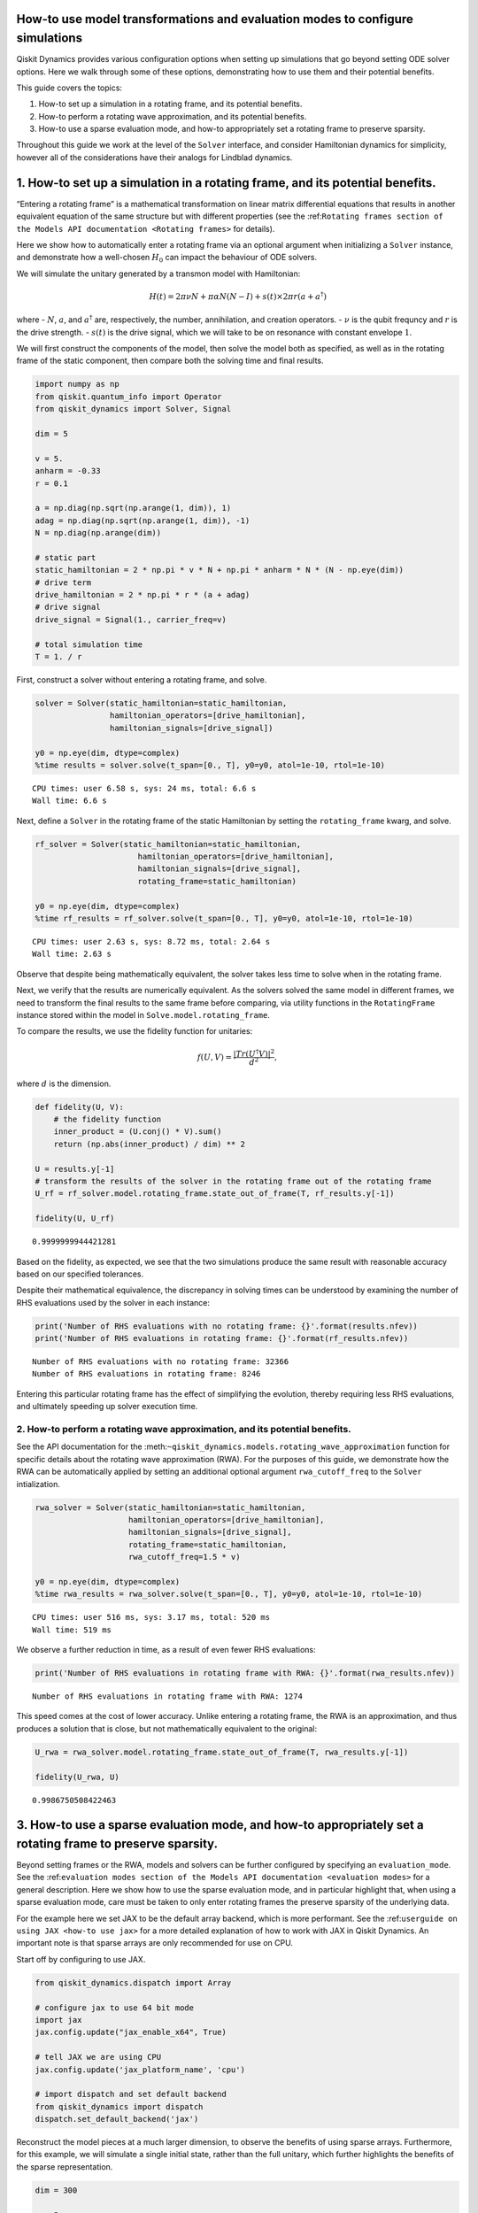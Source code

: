How-to use model transformations and evaluation modes to configure simulations
==============================================================================

Qiskit Dynamics provides various configuration options when setting up
simulations that go beyond setting ODE solver options. Here we walk
through some of these options, demonstrating how to use them and their
potential benefits.

This guide covers the topics:

1. How-to set up a simulation in a rotating frame, and its potential
   benefits.
2. How-to perform a rotating wave approximation, and its potential
   benefits.
3. How-to use a sparse evaluation mode, and how-to appropriately set a
   rotating frame to preserve sparsity.

Throughout this guide we work at the level of the ``Solver`` interface,
and consider Hamiltonian dynamics for simplicity, however all of the
considerations have their analogs for Lindblad dynamics.

1. How-to set up a simulation in a rotating frame, and its potential benefits.
==============================================================================

“Entering a rotating frame” is a mathematical transformation on linear
matrix differential equations that results in another equivalent
equation of the same structure but with different properties (see the
:ref:``Rotating frames section of the Models API documentation <Rotating frames>``
for details).

Here we show how to automatically enter a rotating frame via an optional
argument when initializing a ``Solver`` instance, and demonstrate how a
well-chosen :math:`H_0` can impact the behaviour of ODE solvers.

We will simulate the unitary generated by a transmon model with
Hamiltonian:

.. math:: H(t) = 2 \pi \nu N + \pi \alpha N(N-I) + s(t) \times 2 \pi r (a + a^\dagger)

where - :math:`N`, :math:`a`, and :math:`a^\dagger` are, respectively,
the number, annihilation, and creation operators. - :math:`\nu` is the
qubit frequncy and :math:`r` is the drive strength. - :math:`s(t)` is
the drive signal, which we will take to be on resonance with constant
envelope :math:`1`.

We will first construct the components of the model, then solve the
model both as specified, as well as in the rotating frame of the static
component, then compare both the solving time and final results.

.. code:: ipython3

    import numpy as np
    from qiskit.quantum_info import Operator
    from qiskit_dynamics import Solver, Signal
    
    dim = 5
    
    v = 5.
    anharm = -0.33
    r = 0.1
    
    a = np.diag(np.sqrt(np.arange(1, dim)), 1)
    adag = np.diag(np.sqrt(np.arange(1, dim)), -1)
    N = np.diag(np.arange(dim))
    
    # static part
    static_hamiltonian = 2 * np.pi * v * N + np.pi * anharm * N * (N - np.eye(dim))
    # drive term
    drive_hamiltonian = 2 * np.pi * r * (a + adag)
    # drive signal
    drive_signal = Signal(1., carrier_freq=v)
    
    # total simulation time
    T = 1. / r

First, construct a solver without entering a rotating frame, and solve.

.. code:: ipython3

    solver = Solver(static_hamiltonian=static_hamiltonian,
                    hamiltonian_operators=[drive_hamiltonian],
                    hamiltonian_signals=[drive_signal])
    
    y0 = np.eye(dim, dtype=complex)
    %time results = solver.solve(t_span=[0., T], y0=y0, atol=1e-10, rtol=1e-10)


.. parsed-literal::

    CPU times: user 6.58 s, sys: 24 ms, total: 6.6 s
    Wall time: 6.6 s


Next, define a ``Solver`` in the rotating frame of the static
Hamiltonian by setting the ``rotating_frame`` kwarg, and solve.

.. code:: ipython3

    rf_solver = Solver(static_hamiltonian=static_hamiltonian,
                          hamiltonian_operators=[drive_hamiltonian],
                          hamiltonian_signals=[drive_signal],
                          rotating_frame=static_hamiltonian)
    
    y0 = np.eye(dim, dtype=complex)
    %time rf_results = rf_solver.solve(t_span=[0., T], y0=y0, atol=1e-10, rtol=1e-10)


.. parsed-literal::

    CPU times: user 2.63 s, sys: 8.72 ms, total: 2.64 s
    Wall time: 2.63 s


Observe that despite being mathematically equivalent, the solver takes
less time to solve when in the rotating frame.

Next, we verify that the results are numerically equivalent. As the
solvers solved the same model in different frames, we need to transform
the final results to the same frame before comparing, via utility
functions in the ``RotatingFrame`` instance stored within the model in
``Solve.model.rotating_frame``.

To compare the results, we use the fidelity function for unitaries:

.. math:: f(U, V) = \frac{|Tr(U^\dagger V)|^2}{d^2},

where :math:`d` is the dimension.

.. code:: ipython3

    def fidelity(U, V):
        # the fidelity function
        inner_product = (U.conj() * V).sum()
        return (np.abs(inner_product) / dim) ** 2
    
    U = results.y[-1]
    # transform the results of the solver in the rotating frame out of the rotating frame
    U_rf = rf_solver.model.rotating_frame.state_out_of_frame(T, rf_results.y[-1])
    
    fidelity(U, U_rf)




.. parsed-literal::

    0.9999999944421281



Based on the fidelity, as expected, we see that the two simulations
produce the same result with reasonable accuracy based on our specified
tolerances.

Despite their mathematical equivalence, the discrepancy in solving times
can be understood by examining the number of RHS evaluations used by the
solver in each instance:

.. code:: ipython3

    print('Number of RHS evaluations with no rotating frame: {}'.format(results.nfev))
    print('Number of RHS evaluations in rotating frame: {}'.format(rf_results.nfev))


.. parsed-literal::

    Number of RHS evaluations with no rotating frame: 32366
    Number of RHS evaluations in rotating frame: 8246


Entering this particular rotating frame has the effect of simplifying
the evolution, thereby requiring less RHS evaluations, and ultimately
speeding up solver execution time.

2. How-to perform a rotating wave approximation, and its potential benefits.
----------------------------------------------------------------------------

See the API documentation for the
:meth:``~qiskit_dynamics.models.rotating_wave_approximation`` function
for specific details about the rotating wave approximation (RWA). For
the purposes of this guide, we demonstrate how the RWA can be
automatically applied by setting an additional optional argument
``rwa_cutoff_freq`` to the ``Solver`` intialization.

.. code:: ipython3

    rwa_solver = Solver(static_hamiltonian=static_hamiltonian,
                        hamiltonian_operators=[drive_hamiltonian],
                        hamiltonian_signals=[drive_signal],
                        rotating_frame=static_hamiltonian,
                        rwa_cutoff_freq=1.5 * v)
    
    y0 = np.eye(dim, dtype=complex)
    %time rwa_results = rwa_solver.solve(t_span=[0., T], y0=y0, atol=1e-10, rtol=1e-10)


.. parsed-literal::

    CPU times: user 516 ms, sys: 3.17 ms, total: 520 ms
    Wall time: 519 ms


We observe a further reduction in time, as a result of even fewer RHS
evaluations:

.. code:: ipython3

    print('Number of RHS evaluations in rotating frame with RWA: {}'.format(rwa_results.nfev))


.. parsed-literal::

    Number of RHS evaluations in rotating frame with RWA: 1274


This speed comes at the cost of lower accuracy. Unlike entering a
rotating frame, the RWA is an approximation, and thus produces a
solution that is close, but not mathematically equivalent to the
original:

.. code:: ipython3

    U_rwa = rwa_solver.model.rotating_frame.state_out_of_frame(T, rwa_results.y[-1])
    
    fidelity(U_rwa, U)




.. parsed-literal::

    0.9986750508422463



3. How-to use a sparse evaluation mode, and how-to appropriately set a rotating frame to preserve sparsity.
===========================================================================================================

Beyond setting frames or the RWA, models and solvers can be further
configured by specifying an ``evaluation_mode``. See the
:ref:``evaluation modes section of the Models API documentation <evaluation modes>``
for a general description. Here we show how to use the sparse evaluation
mode, and in particular highlight that, when using a sparse evaluation
mode, care must be taken to only enter rotating frames the preserve
sparsity of the underlying data.

For the example here we set JAX to be the default array backend, which
is more performant. See the
:ref:``userguide on using JAX <how-to use jax>`` for a more detailed
explanation of how to work with JAX in Qiskit Dynamics. An important
note is that sparse arrays are only recommended for use on CPU.

Start off by configuring to use JAX.

.. code:: ipython3

    from qiskit_dynamics.dispatch import Array
    
    # configure jax to use 64 bit mode
    import jax
    jax.config.update("jax_enable_x64", True)
    
    # tell JAX we are using CPU
    jax.config.update('jax_platform_name', 'cpu')
    
    # import dispatch and set default backend
    from qiskit_dynamics import dispatch
    dispatch.set_default_backend('jax')

Reconstruct the model pieces at a much larger dimension, to observe the
benefits of using sparse arrays. Furthermore, for this example, we will
simulate a single initial state, rather than the full unitary, which
further highlights the benefits of the sparse representation.

.. code:: ipython3

    dim = 300
    
    v = 5.
    anharm = -0.33
    r = 0.02
    
    a = np.diag(np.sqrt(np.arange(1, dim, dtype=complex)), 1)
    adag = np.diag(np.sqrt(np.arange(1, dim, dtype=complex)), -1)
    N = np.diag(np.arange(dim, dtype=complex))
    
    static_hamiltonian = 2 * np.pi * v * N + np.pi * anharm * N * (N - np.eye(dim))
    drive_hamiltonian = 2 * np.pi * r * (a + adag)
    drive_signal = Signal(Array(1.), carrier_freq=v)
    
    y0 = np.zeros(dim, dtype=complex)
    y0[1] = 1.
    
    T = 1 / r

Construct standard dense solver in the rotating frame of the static
Hamiltonian.

.. code:: ipython3

    solver = Solver(static_hamiltonian=static_hamiltonian,
                           hamiltonian_operators=[drive_hamiltonian],
                           hamiltonian_signals=[drive_signal],
                           rotating_frame=static_hamiltonian)

Construct sparse solver in the frame of the diagonal of the static
Hamiltonian. Note that in this case the static Hamiltonian is already
diagonal, but we explicitly highlight the need for this.

.. code:: ipython3

    sparse_solver = Solver(static_hamiltonian=static_hamiltonian,
                           hamiltonian_operators=[drive_hamiltonian],
                           hamiltonian_signals=[drive_signal],
                           rotating_frame=np.diag(static_hamiltonian),
                           evaluation_mode='sparse')

Next, we define functions for evaluating the final state as a function
of the drive amplitude. We will just-in-time compile these. (See the
:ref:``userguide on using JAX <how-to use jax>`` for a more detailed
discussion on just-in-time copmilation of Qiskit Dynamics code.)

.. code:: ipython3

    def solver_func(amp):
        drive_signal = Signal(Array(amp), carrier_freq=v)
        solver_copy = solver.copy()
        solver_copy.signals = [drive_signal]
        res = solver_copy.solve(t_span=[0., T], y0=y0, method='jax_odeint', atol=1e-10, rtol=1e-10)
        return res.y[-1]
    
    def sparse_solver_func(amp):
        drive_signal = Signal(Array(amp), carrier_freq=v)
        solver_copy = sparse_solver.copy()
        solver_copy.signals = [drive_signal]
        res = solver_copy.solve(t_span=[0., T], y0=y0, method='jax_odeint', atol=1e-10, rtol=1e-10)
        return res.y[-1]

Just-in-time compile them.

.. code:: ipython3

    jitted_solver_func = jax.jit(solver_func)
    jitted_sparse_solver_func = jax.jit(sparse_solver_func)

Run the dense simulation once.

.. code:: ipython3

    %time yf = jitted_solver_func(1.).block_until_ready()


.. parsed-literal::

    CPU times: user 4.86 s, sys: 28.2 ms, total: 4.89 s
    Wall time: 4.89 s


Run it again to see the true compiled speed.

.. code:: ipython3

    %time yf = jitted_solver_func(1.).block_until_ready()


.. parsed-literal::

    CPU times: user 2.69 s, sys: 6.42 ms, total: 2.69 s
    Wall time: 2.69 s


Run the sparse solver once.

.. code:: ipython3

    %time yf_sparse = jitted_sparse_solver_func(1.).block_until_ready()


.. parsed-literal::

    CPU times: user 3.71 s, sys: 24 ms, total: 3.73 s
    Wall time: 3.73 s


Run it again to see the true compiled speed.

.. code:: ipython3

    %time yf_sparse = jitted_sparse_solver_func(1.).block_until_ready()


.. parsed-literal::

    CPU times: user 1.15 s, sys: 2.83 ms, total: 1.15 s
    Wall time: 1.15 s


Verify equality of the results in a common frame.

.. code:: ipython3

    yf = solver.model.rotating_frame.state_out_of_frame(T, yf)
    yf_sparse = sparse_solver.model.rotating_frame.state_out_of_frame(T, yf_sparse)
    
    np.linalg.norm(yf - yf_sparse)




.. parsed-literal::

    Array(3.48335145e-13)



We observe that the final states are extremely close, and that the
sparse representation executes more quickly for this problem.

